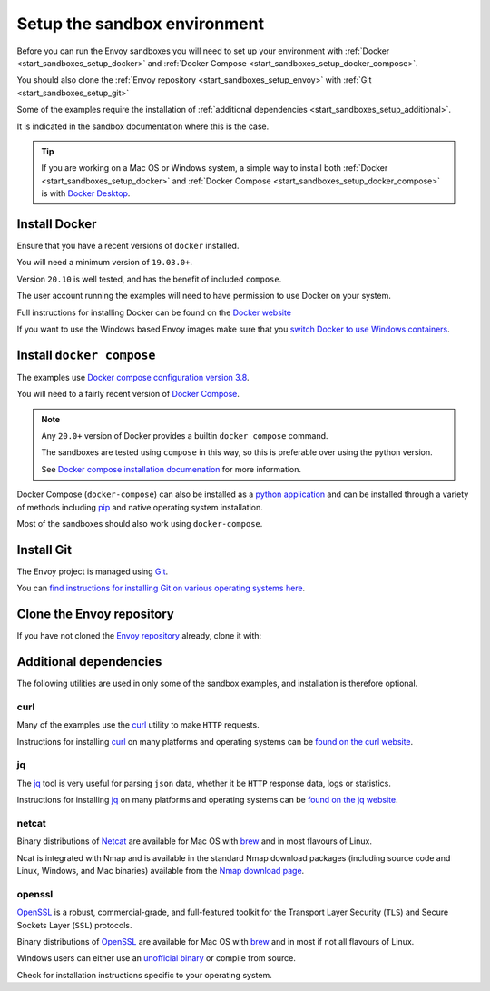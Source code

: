 .. _start_sandboxes_setup:

Setup the sandbox environment
=============================

Before you can run the Envoy sandboxes you will need to set up your environment
with :ref:`Docker <start_sandboxes_setup_docker>` and
:ref:`Docker Compose <start_sandboxes_setup_docker_compose>`.

You should also clone the :ref:`Envoy repository <start_sandboxes_setup_envoy>` with
:ref:`Git <start_sandboxes_setup_git>`

Some of the examples require the installation of
:ref:`additional dependencies <start_sandboxes_setup_additional>`.

It is indicated in the sandbox documentation where this is the case.

.. tip::

   If you are working on a Mac OS or Windows system, a simple way to install both
   :ref:`Docker <start_sandboxes_setup_docker>` and
   :ref:`Docker Compose <start_sandboxes_setup_docker_compose>` is with
   `Docker Desktop <https://www.docker.com/products/docker-desktop>`_.

.. _start_sandboxes_setup_docker:

Install Docker
--------------

Ensure that you have a recent versions of ``docker`` installed.

You will need a minimum version of ``19.03.0+``.

Version ``20.10`` is well tested, and has the benefit of included ``compose``.

The user account running the examples will need to have permission to use Docker on your system.

Full instructions for installing Docker can be found on the `Docker website <https://docs.docker.com/get-docker/>`_

If you want to use the Windows based Envoy images make sure that you
`switch Docker to use Windows containers <https://docs.docker.com/docker-for-windows/#switch-between-windows-and-linux-containers>`_.

.. _start_sandboxes_setup_docker_compose:

Install ``docker compose``
--------------------------

The examples use
`Docker compose configuration version 3.8 <https://docs.docker.com/compose/compose-file/compose-versioning/#version-38>`_.

You will need to a fairly recent version of `Docker Compose <https://docs.docker.com/compose/>`_.

.. note::
   Any ``20.0+`` version of Docker provides a builtin ``docker compose`` command.

   The sandboxes are tested using ``compose`` in this way, so this is preferable over using the python version.

   See `Docker compose installation documenation <https://docs.docker.com/compose/install/>`_ for more information.

Docker Compose (``docker-compose``) can also be installed as a `python application <https://pypi.org/project/docker-compose/>`_ and can be
installed through a variety of methods including `pip <https://pip.pypa.io/en/stable/>`_ and native operating system installation.

Most of the sandboxes should also work using ``docker-compose``.

.. _start_sandboxes_setup_git:

Install Git
-----------

The Envoy project is managed using `Git <https://git-scm.com/>`_.

You can `find instructions for installing Git on various operating systems here <https://git-scm.com/book/en/v2/Getting-Started-Installing-Git>`_.

.. _start_sandboxes_setup_envoy:

Clone the Envoy repository
--------------------------

If you have not cloned the `Envoy repository <https://github.com/envoyproxy/envoy>`_ already,
clone it with:

.. tabs::

   .. code-tab:: console SSH

      git clone git@github.com:envoyproxy/envoy

   .. code-tab:: console HTTPS

      git clone https://github.com/envoyproxy/envoy.git

.. _start_sandboxes_setup_additional:

Additional dependencies
-----------------------

The following utilities are used in only some of the sandbox examples, and installation is
therefore optional.

.. _start_sandboxes_setup_curl:

curl
~~~~

Many of the examples use the `curl <https://curl.se/>`_ utility to make ``HTTP`` requests.

Instructions for installing `curl <https://curl.se/>`_ on many platforms and operating systems
can be `found on the curl website <https://curl.haxx.se/download.html>`_.

.. _start_sandboxes_setup_jq:

jq
~~~

The `jq <https://stedolan.github.io/jq/>`_ tool is very useful for parsing ``json`` data,
whether it be ``HTTP`` response data, logs or statistics.

Instructions for installing `jq <https://stedolan.github.io/jq/>`_ on many platforms and operating systems
can be `found on the jq website <https://stedolan.github.io/jq/download/>`_.

.. _start_sandboxes_setup_netcat:

netcat
~~~~~~

Binary distributions of `Netcat <https://nmap.org/ncat/>`_ are available for Mac OS with `brew <https://brew.sh>`_
and in most flavours of Linux.

Ncat is integrated with Nmap and is available in the standard Nmap download packages (including source code and Linux, Windows, and Mac binaries) available from the `Nmap download page <http://nmap.org/download.html>`_.


.. _start_sandboxes_setup_openssl:

openssl
~~~~~~~

`OpenSSL <https://www.openssl.org/>`_ is a robust, commercial-grade, and full-featured toolkit for
the Transport Layer Security (``TLS``) and Secure Sockets Layer (``SSL``) protocols.

Binary distributions of `OpenSSL <https://www.openssl.org/>`_ are available for Mac OS with `brew <https://brew.sh>`_
and in most if not all flavours of Linux.

Windows users can either use an `unofficial binary <https://wiki.openssl.org/index.php/Binaries>`_ or compile from source.

Check for installation instructions specific to your operating system.
